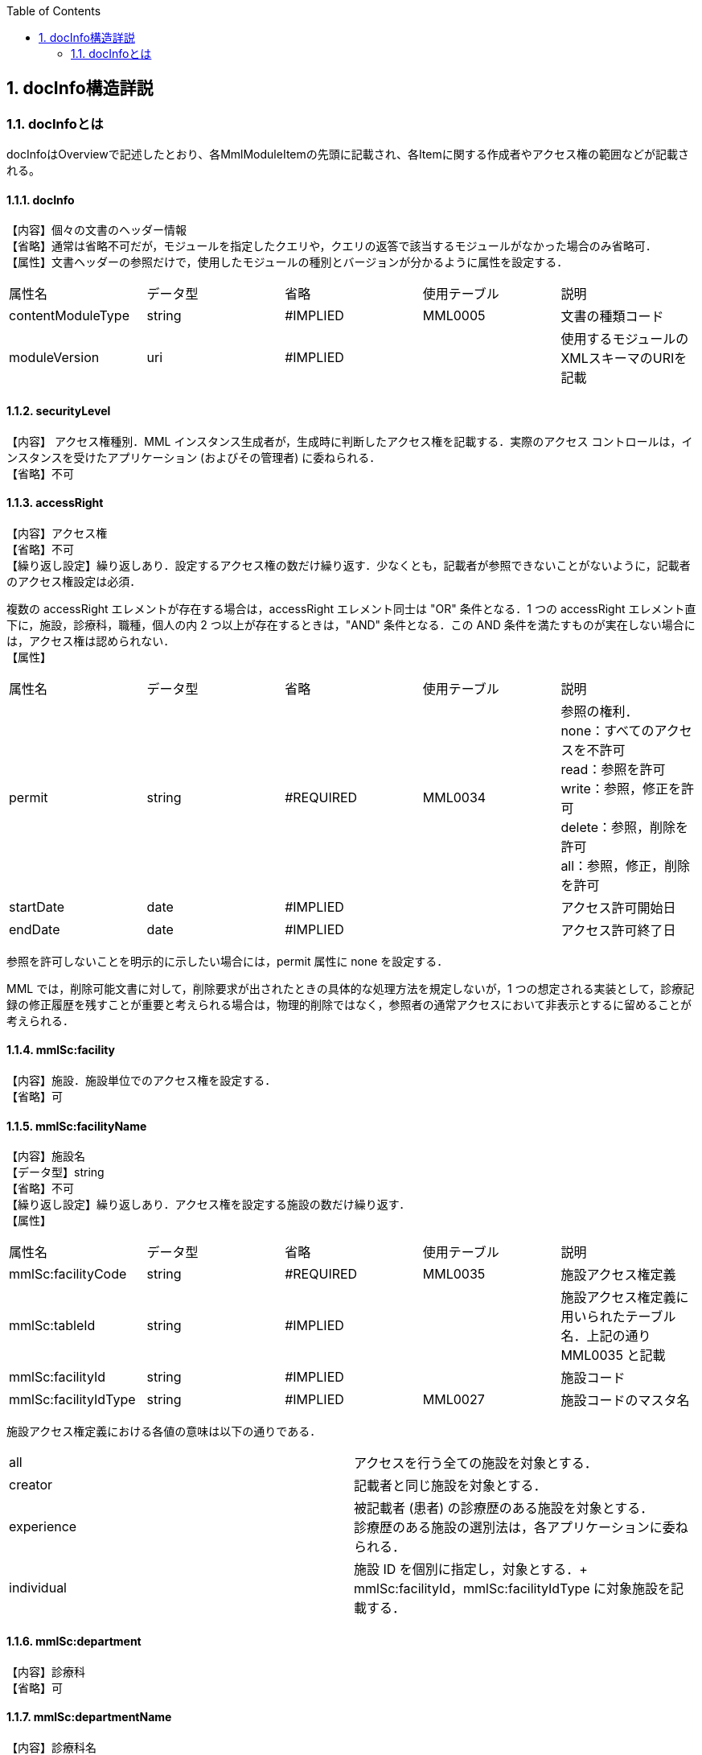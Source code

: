:Author: Shinji KOBAYASHI
:Email: skoba@moss.gr.jp
:toc: right
:toclevels: 2
:pagenums:
:numberd:
:sectnums:
:imagesdir: ./figures
:linkcss:

== docInfo構造詳説

toc::[]

=== docInfoとは
docInfoはOverviewで記述したとおり、各MmlModuleItemの先頭に記載され、各Itemに関する作成者やアクセス権の範囲などが記載される。

==== docInfo

【内容】個々の文書のヘッダー情報 +
【省略】通常は省略不可だが，モジュールを指定したクエリや，クエリの返答で該当するモジュールがなかった場合のみ省略可． +
【属性】文書ヘッダーの参照だけで，使用したモジュールの種別とバージョンが分かるように属性を設定する．
|=======
|属性名|データ型|省略|使用テーブル|説明
|contentModuleType|string|#IMPLIED|MML0005|文書の種類コード
|moduleVersion|uri|#IMPLIED| |使用するモジュールのXMLスキーマのURIを記載
|=======

==== securityLevel
【内容】 アクセス権種別．MML インスタンス生成者が，生成時に判断したアクセス権を記載する．実際のアクセス コントロールは，インスタンスを受けたアプリケーション (およびその管理者) に委ねられる． +
【省略】不可

====  accessRight
【内容】アクセス権 +
【省略】不可 +
【繰り返し設定】繰り返しあり．設定するアクセス権の数だけ繰り返す．少なくとも，記載者が参照できないことがないように，記載者のアクセス権設定は必須．

複数の accessRight エレメントが存在する場合は，accessRight エレメント同士は "OR" 条件となる．1 つの accessRight エレメント直下に，施設，診療科，職種，個人の内 2 つ以上が存在するときは，"AND" 条件となる．この AND 条件を満たすものが実在しない場合には，アクセス権は認められない． +
【属性】
|=====
|属性名|データ型|省略|使用テーブル|説明
|permit|string|#REQUIRED|MML0034|参照の権利． +
none：すべてのアクセスを不許可 +
read：参照を許可 +
write：参照，修正を許可 +
delete：参照，削除を許可 +
all：参照，修正，削除を許可 +
|startDate|date|#IMPLIED| |アクセス許可開始日
|endDate|date|#IMPLIED| |アクセス許可終了日
|=====
参照を許可しないことを明示的に示したい場合には，permit 属性に none を設定する．

MML では，削除可能文書に対して，削除要求が出されたときの具体的な処理方法を規定しないが，1 つの想定される実装として，診療記録の修正履歴を残すことが重要と考えられる場合は，物理的削除ではなく，参照者の通常アクセスにおいて非表示とするに留めることが考えられる．

==== mmlSc:facility
【内容】施設．施設単位でのアクセス権を設定する． +
【省略】可

==== mmlSc:facilityName
【内容】施設名 +
【データ型】string +
【省略】不可 +
【繰り返し設定】繰り返しあり．アクセス権を設定する施設の数だけ繰り返す． +
【属性】
|=====
|属性名|データ型|省略|使用テーブル|説明
|mmlSc:facilityCode|string|#REQUIRED|MML0035|施設アクセス権定義
|mmlSc:tableId|string|#IMPLIED| |施設アクセス権定義に用いられたテーブル名．上記の通りMML0035 と記載
|mmlSc:facilityId|string|#IMPLIED| |施設コード
|mmlSc:facilityIdType|string|#IMPLIED|MML0027|施設コードのマスタ名
|=====

施設アクセス権定義における各値の意味は以下の通りである．
|=====
|all|アクセスを行う全ての施設を対象とする．
|creator|記載者と同じ施設を対象とする．
|experience|被記載者 (患者) の診療歴のある施設を対象とする． +
診療歴のある施設の選別法は，各アプリケーションに委ねられる．
|individual|施設 ID を個別に指定し，対象とする．+
mmlSc:facilityId，mmlSc:facilityIdType に対象施設を記載する．
|=====

==== mmlSc:department
【内容】診療科 +
【省略】可 +

==== mmlSc:departmentName
【内容】診療科名 +
【省略】不可 +
【繰り返し設定】繰り返しあり．アクセス権を設定する診療科の数だけ繰り返す． +
【属性】
|=====
|属性名|データ型|省略|使用テーブル|説明
|mmlSc:departmentCode|string|#REQUIRED|MML0028|診療科コード
|mmlSc:tableId|string|#IMPLIED| |診療科コード名．MML0028 と記載
|=====

==== mmlSc:license
【内容】職種 +
【省略】可 +

==== mmlSc:licenseName
【内容】職種名 +
【省略】不可 +
【繰り返し設定】繰り返しあり．アクセス権を設定する職種の数だけ繰り返す． +
【属性】
|=====
|属性名|データ型|省略|使用テーブル|説明
|mmlSc:licenseCode|string|#REQUIRED|MML0026|職種コード
|mmlSc:tableId|string|#IMPLIED| |職種コード名．MML0026 と記載．
|=====

==== mmlSc:person
【内容】個人 +
【省略】可

==== mmlSc:personName
【内容】個人名 +
【データ型】string +
【省略】不可 +
【繰り返し設定】繰り返しあり．アクセス権を設定する個人の数だけ繰り返す． +
【属性】
|=====
|属性名|データ型|省略|使用テーブル|説明
|mmlSc:personCode|string|#REQUIRED|MML0036|個人アクセス権定義
|mmlSc:tableId|string|#IMPLIED| |個人アクセス権定義に用いられたテーブル名．MML0036 と記載
|mmlSc:personId|string|#IMPLIED| |個人 ID
|mmlSc:personIdType|string|#IMPLIED| |個人 ID のマスタ名
|=====

個人アクセス権定義における各値の意味は以下の通りである．
|=====
|all|アクセスを行う全ての個人を対象とする．
|creator|記載者を対象とする．
|patient|被記載者 (患者) 本人を対象とする
|individual|個人 ID を個別に指定し，対象とする． +
mmlSc:personId，mmlSc:personIdType に対象者を記載する．
|=====

.【例】securityLevel (アクセス権種別) 記載例

宮崎医科大学附属病院の内科，医師に2001年10月1日から2001年12月31日まで参照，修正，削除の権利を与える場合

 <securityLevel>
   <accessRight
     permit="all"
     startDate="2001-10-01"
     endDate="2001-12-31">
     <mmlSc:facility>
       <mmlSc:facilityName
         mmlSc:facilityCode="individual"
         mmlSc:tableId="MML0035"
         mmlSc:facilityId="JPN453010100003"
         mmlSc:facilityIdType="JMARI">
         宮崎医科大学附属病院
       </mmlSc:facilityName>
     </mmlSc:facility>
     <mmlSc:department>
       <mmlSc:departmentName
       mmlSc:departmentCode="01"
       mmlSc:tableId="MML0028"/>
     </mmlSc:department>
     <mmlSc:license>
       <mmlSc:licenseName
         mmlSc:licenseCode="doctor"
         mmlSc:tableId="MML0026"/>
     </mmlSc:license>
   </accessRight>
 </securityLevel>

記載者施設に無期限の全ての権利と，患者 (患者太郎) に 2001 年 10 月 1 日から 2001 年 12 月 31 日まで参照の権利を与える場合

 <securityLevel>
   <accessRight permit="all">
     <mmlSc:facility>
       <mmlSc:facilityName
         mmlSc:facilityCode="creator"
         mmlSc:tableId="MML0035">
         記載者施設
       </mmlSc:facilityName>
     </mmlSc:facility>
   </accessRight>
   <accessRight
     permit="read"
     startDate="2001-10-01"
     endDate="2001-12-31">
     <mmlSc:person>
       <mmlSc:personName
         mmlSc:personCode="patient"
         mmlSc:tableId="MML0036"
         mmlSc:personId="4500001234"
         mmlSc:personIdType="dolphinUserid_2001-10-03">
         患者太郎
       </mmlSc:personName>
     </mmlSc:person>
   </accessRight>
 </securityLevel>

==== title
【内容】文書タイトル +
【データ型】string +
【省略】不可 +
【属性】
|=====
|属性名|データ型|省略|使用テーブル|説明
|generationPurpose|string|#IMPLIED|MML0007|文書詳細種別
|=====

==== docId
【内容】文書 ID 情報 +
【省略】不可 +

==== uid
【内容】文書ユニーク ID．ユニーク番号の形式は UUID とする ( UUID はハイフンを含めた形式とする)．MML プロセッサーは，MML インスタンスを受け取った時に，何らかの手段で uid をローカルに保存しておくことを強く推奨する． +
【データ型】string +
【省略】不可 +
【例】

 <uid>0aae5960-667c-11d3-9751-00105a6792e7</uid>

==== parentId
【内容】関連親文書の ID．活用法については，基本方針の「文書間の関連付け」を参照すること． +
【データ型】string +
【省略】省略可 +
【繰り返し設定】繰り返しあり．親文書が複数の場合に繰り返す． +
【属性】
|=====
|属性名|データ型|省略|使用テーブル|説明
|relation|string|#IMPLIED|MML0008|関連の種別
|=====
【例】親文書に対する訂正文書 (新しい版) である場合

 <parentId relation = "oldEdition">0aae5960-667c-11d3-9751-00105a6792e8</parentId>

==== groupId
【内容】グループ ID．活用法については，基本方針の「groupId による文書間の関連付け」を参照すること． +
【データ型】string +
【省略】省略可 +
【繰り返し設定】繰り返しあり．複数のグループに属する場合に繰り返す． +
【属性】
|=====
|属性名|データ型|省略|使用テーブル|説明
|groupClass|string|#IMPLIED|MML0007| モジュールグループの種別
|=====

==== confirmDate
【内容】カルテ電子保存の確定日時 +
【データ型】dateTime ISO8610形式書式：CCYY-MM-DDThh:mm:ss +
【省略】不可 +
【属性】時系列情報が 1 文書となっている場合は，次の属性で開始日時と終了日時を記載する． scopePeriod が MML 文書全体の対象期間であるのに対し，こちらは，1 つの MmlModuleItemの期間を表していることに注意．
|=====
|属性名|データ型|省略|使用テーブル|説明
|start|dateTime|#IMPLIED| |時系列情報場合の開始日時．
|end|dateTime|#IMPLIED| |時系列情報場合の終了日時．
|firstConfirmDate|dateTime| |#IMPLIED|修正が発生した場合の，初回確定日時
|eventDate|dateTime| |#IMPLIED|実際に記載された診療イベントが発生した日時
|=====

==== mmlCi:CreatorInfo
【内容】個々の文書の作成者情報．構造は MML 共通形式 (作成者情報形式) 参照． +
【省略】不可


==== extRefs
【内容】content 内に記載されているすべての外部リンク情報のリスト．content 内を解析しなくても，外部参照ファイルのリストを得ることができる． +
【省略】不可


==== mmlCm:extRef
【内容】外部リンク情報．構造は MML 共通形式 (外部参照形式) 参照． +
【省略】省略可 +
【繰り返し設定】記載されている外部リンク情報の数だけ繰り返す．
